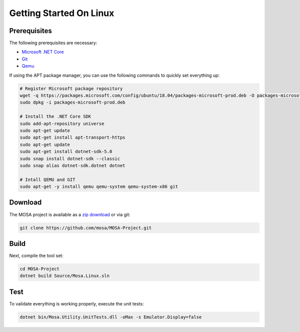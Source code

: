 ************************
Getting Started On Linux
************************

Prerequisites
=============

The following prerequisites are necessary:

* `Microsoft .NET Core <https://git-scm.com/>`__
* `Git <https://git-scm.com/>`__
* `Qemu <https://www.qemu.org/>`__

If using the APT package manager, you can use the following commands to quickly set everything up:

.. code-block:: bash

	# Register Microsoft package repository
	wget -q https://packages.microsoft.com/config/ubuntu/18.04/packages-microsoft-prod.deb -O packages-microsoft-prod.deb
	sudo dpkg -i packages-microsoft-prod.deb

	# Install the .NET Core SDK
	sudo add-apt-repository universe
	sudo apt-get update
	sudo apt-get install apt-transport-https
	sudo apt-get update
	sudo apt-get install dotnet-sdk-5.0
	sudo snap install dotnet-sdk --classic
	sudo snap alias dotnet-sdk.dotnet dotnet

	# Intall QEMU and GIT
	sudo apt-get -y install qemu qemu-system qemu-system-x86 git

Download
========

The MOSA project is available as a `zip download <https://github.com/mosa/MOSA-Project/archive/master.zip>`__ or via git:

.. code-block:: bash

   git clone https://github.com/mosa/MOSA-Project.git

Build
=====

Next, compile the tool set:

.. code-block:: bash

	cd MOSA-Project
	dotnet build Source/Mosa.Linux.sln

Test
====

To validate everything is working properly, execute the unit tests:

.. code-block:: bash

	dotnet bin/Mosa.Utility.UnitTests.dll -oMax -s Emulator.Display=false
